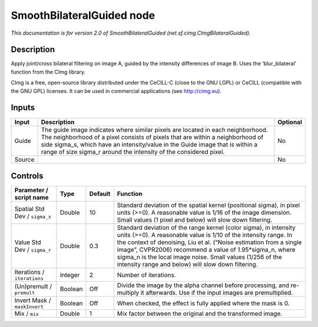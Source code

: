 .. _net.sf.cimg.CImgBilateralGuided:

.. raw:: html

   <!-- Do not edit this file! It is generated automatically by Natron itself. -->

SmoothBilateralGuided node
==========================

*This documentation is for version 2.0 of SmoothBilateralGuided (net.sf.cimg.CImgBilateralGuided).*

Description
-----------

Apply joint/cross bilateral filtering on image A, guided by the intensity differences of image B. Uses the ‘blur_bilateral’ function from the CImg library.

CImg is a free, open-source library distributed under the CeCILL-C (close to the GNU LGPL) or CeCILL (compatible with the GNU GPL) licenses. It can be used in commercial applications (see http://cimg.eu).

Inputs
------

+--------+-----------------------------------------------------------------------------------------------------------------------------------------------------------------------------------------------------------------------------------------------------------------------------------------------------------------------+----------+
| Input  | Description                                                                                                                                                                                                                                                                                                           | Optional |
+========+=======================================================================================================================================================================================================================================================================================================================+==========+
| Guide  | The guide image indicates where similar pixels are located in each neighborhood. The neighborhood of a pixel consists of pixels that are within a neighborhood of side sigma_s, which have an intensity/value in the Guide image that is within a range of size sigma_r around the intensity of the considered pixel. | No       |
+--------+-----------------------------------------------------------------------------------------------------------------------------------------------------------------------------------------------------------------------------------------------------------------------------------------------------------------------+----------+
| Source |                                                                                                                                                                                                                                                                                                                       | No       |
+--------+-----------------------------------------------------------------------------------------------------------------------------------------------------------------------------------------------------------------------------------------------------------------------------------------------------------------------+----------+

Controls
--------

.. tabularcolumns:: |>{\raggedright}p{0.2\columnwidth}|>{\raggedright}p{0.06\columnwidth}|>{\raggedright}p{0.07\columnwidth}|p{0.63\columnwidth}|

.. cssclass:: longtable

+-------------------------------+---------+---------+------------------------------------------------------------------------------------------------------------------------------------------------------------------------------------------------------------------------------------------------------------------------------------------------------------------------------------------------------------------------------------------+
| Parameter / script name       | Type    | Default | Function                                                                                                                                                                                                                                                                                                                                                                                 |
+===============================+=========+=========+==========================================================================================================================================================================================================================================================================================================================================================================================+
| Spatial Std Dev / ``sigma_s`` | Double  | 10      | Standard deviation of the spatial kernel (positional sigma), in pixel units (>=0). A reasonable value is 1/16 of the image dimension. Small values (1 pixel and below) will slow down filtering.                                                                                                                                                                                         |
+-------------------------------+---------+---------+------------------------------------------------------------------------------------------------------------------------------------------------------------------------------------------------------------------------------------------------------------------------------------------------------------------------------------------------------------------------------------------+
| Value Std Dev / ``sigma_r``   | Double  | 0.3     | Standard deviation of the range kernel (color sigma), in intensity units (>=0). A reasonable value is 1/10 of the intensity range. In the context of denoising, Liu et al. (“Noise estimation from a single image”, CVPR2006) recommend a value of 1.95*sigma_n, where sigma_n is the local image noise. Small values (1/256 of the intensity range and below) will slow down filtering. |
+-------------------------------+---------+---------+------------------------------------------------------------------------------------------------------------------------------------------------------------------------------------------------------------------------------------------------------------------------------------------------------------------------------------------------------------------------------------------+
| Iterations / ``iterations``   | Integer | 2       | Number of iterations.                                                                                                                                                                                                                                                                                                                                                                    |
+-------------------------------+---------+---------+------------------------------------------------------------------------------------------------------------------------------------------------------------------------------------------------------------------------------------------------------------------------------------------------------------------------------------------------------------------------------------------+
| (Un)premult / ``premult``     | Boolean | Off     | Divide the image by the alpha channel before processing, and re-multiply it afterwards. Use if the input images are premultiplied.                                                                                                                                                                                                                                                       |
+-------------------------------+---------+---------+------------------------------------------------------------------------------------------------------------------------------------------------------------------------------------------------------------------------------------------------------------------------------------------------------------------------------------------------------------------------------------------+
| Invert Mask / ``maskInvert``  | Boolean | Off     | When checked, the effect is fully applied where the mask is 0.                                                                                                                                                                                                                                                                                                                           |
+-------------------------------+---------+---------+------------------------------------------------------------------------------------------------------------------------------------------------------------------------------------------------------------------------------------------------------------------------------------------------------------------------------------------------------------------------------------------+
| Mix / ``mix``                 | Double  | 1       | Mix factor between the original and the transformed image.                                                                                                                                                                                                                                                                                                                               |
+-------------------------------+---------+---------+------------------------------------------------------------------------------------------------------------------------------------------------------------------------------------------------------------------------------------------------------------------------------------------------------------------------------------------------------------------------------------------+
